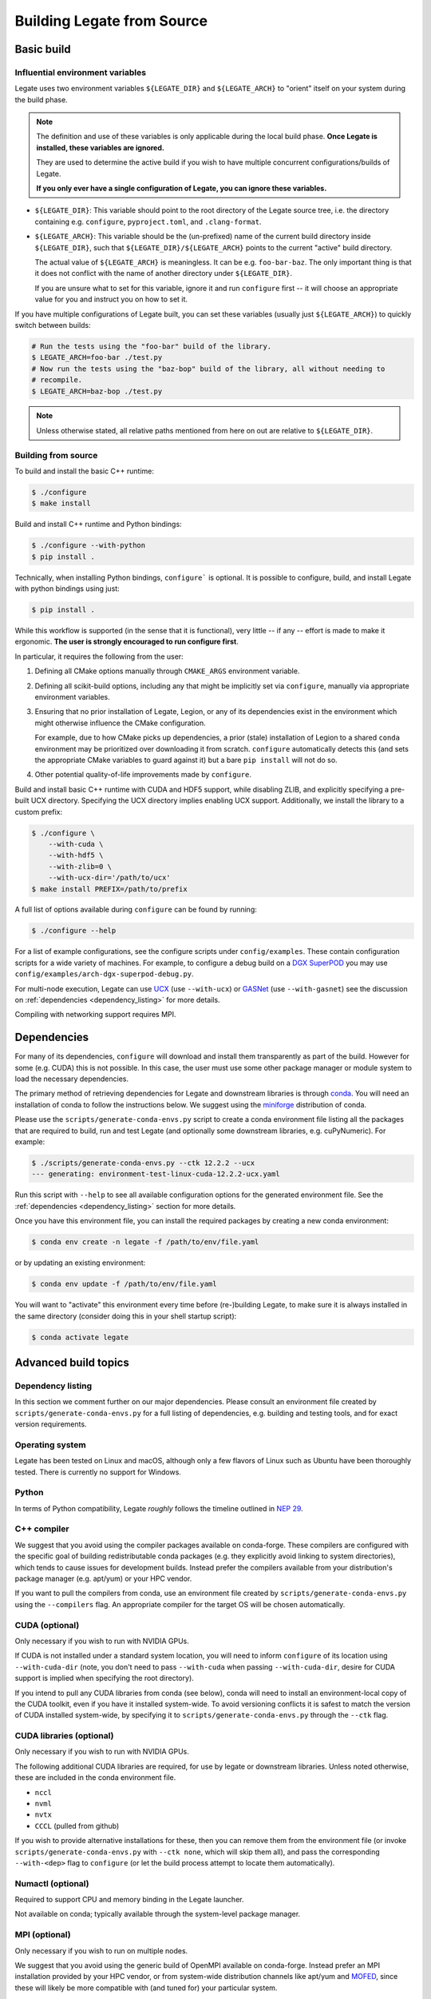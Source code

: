 ..
  SPDX-FileCopyrightText: Copyright (c) 2022-2025 NVIDIA CORPORATION & AFFILIATES. All rights reserved.
  SPDX-License-Identifier: Apache-2.0


.. _legate_source_build:

===========================
Building Legate from Source
===========================

Basic build
===========

Influential environment variables
---------------------------------

Legate uses two environment variables ``${LEGATE_DIR}`` and ``${LEGATE_ARCH}`` to "orient"
itself on your system during the build phase.

.. note::

   The definition and use of these variables is only applicable during the local build
   phase. **Once Legate is installed, these variables are ignored.**

   They are used to determine the active build if you wish to have multiple concurrent
   configurations/builds of Legate.

   **If you only ever have a single configuration of Legate, you can ignore these variables.**


- ``${LEGATE_DIR}``: This variable should point to the root directory of the Legate source
  tree, i.e. the directory containing e.g. ``configure``, ``pyproject.toml``, and
  ``.clang-format``.
- ``${LEGATE_ARCH}``: This variable should be the (un-prefixed) name of the current build
  directory inside ``${LEGATE_DIR}``, such that ``${LEGATE_DIR}/${LEGATE_ARCH}`` points to
  the current "active" build directory.

  The actual value of ``${LEGATE_ARCH}`` is meaningless. It can be
  e.g. ``foo-bar-baz``. The only important thing is that it does not conflict with the
  name of another directory under ``${LEGATE_DIR}``.

  If you are unsure what to set for this variable, ignore it and run ``configure`` first
  -- it will choose an appropriate value for you and instruct you on how to set it.


If you have multiple configurations of Legate built, you can set these variables (usually
just ``${LEGATE_ARCH}``) to quickly switch between builds:

.. code-block:: sh

   # Run the tests using the "foo-bar" build of the library.
   $ LEGATE_ARCH=foo-bar ./test.py
   # Now run the tests using the "baz-bop" build of the library, all without needing to
   # recompile.
   $ LEGATE_ARCH=baz-bop ./test.py


.. note::

   Unless otherwise stated, all relative paths mentioned from here on out are relative to
   ``${LEGATE_DIR}``.


Building from source
--------------------

To build and install the basic C++ runtime:

.. code-block:: sh

   $ ./configure
   $ make install


Build and install C++ runtime and Python bindings:

.. code-block:: sh

   $ ./configure --with-python
   $ pip install .


Technically, when installing Python bindings, ``configure``` is optional. It is possible
to configure, build, and install Legate with python bindings using just:

.. code-block:: sh

   $ pip install .


While this workflow is supported (in the sense that it is functional), very little -- if
any -- effort is made to make it ergonomic. **The user is strongly encouraged to run
configure first**.

In particular, it requires the following from the user:

#. Defining all CMake options manually through ``CMAKE_ARGS`` environment variable.
#. Defining all scikit-build options, including any that might be implicitly set via
   ``configure``, manually via appropriate environment variables.
#. Ensuring that no prior installation of Legate, Legion, or any of its dependencies exist
   in the environment which might otherwise influence the CMake configuration.

   For example, due to how CMake picks up dependencies, a prior (stale) installation of
   Legion to a shared ``conda`` environment may be prioritized over downloading it from
   scratch. ``configure`` automatically detects this (and sets the appropriate CMake
   variables to guard against it) but a bare ``pip install`` will not do so.
#. Other potential quality-of-life improvements made by ``configure``.

Build and install basic C++ runtime with CUDA and HDF5 support, while disabling ZLIB, and
explicitly specifying a pre-built UCX directory. Specifying the UCX directory implies
enabling UCX support. Additionally, we install the library to a custom prefix:

.. code-block:: sh

   $ ./configure \
       --with-cuda \
       --with-hdf5 \
       --with-zlib=0 \
       --with-ucx-dir='/path/to/ucx'
   $ make install PREFIX=/path/to/prefix


A full list of options available during ``configure`` can be found by running:

.. code-block:: sh

   $ ./configure --help


For a list of example configurations, see the configure scripts under
``config/examples``. These contain configuration scripts for a wide variety of
machines. For example, to configure a debug build on a `DGX SuperPOD
<https://www.nvidia.com/en-us/data-center/dgx-superpod/>`_ you may use
``config/examples/arch-dgx-superpod-debug.py``.

For multi-node execution, Legate can use `UCX <https://openucx.org>`_ (use ``--with-ucx``)
or `GASNet <https://gasnet.lbl.gov/>`_ (use ``--with-gasnet``) see the discussion on
:ref:`dependencies <dependency_listing>` for more details.

Compiling with networking support requires MPI.

Dependencies
============

For many of its dependencies, ``configure`` will download and install them transparently
as part of the build. However for some (e.g. CUDA) this is not possible. In this case, the
user must use some other package manager or module system to load the necessary
dependencies.

The primary method of retrieving dependencies for Legate and downstream libraries is
through `conda <https://docs.conda.io/en/latest/>`_. You will need an installation of conda
to follow the instructions below. We suggest using the
`miniforge <https://github.com/conda-forge/miniforge>`_ distribution of conda.

Please use the ``scripts/generate-conda-envs.py`` script to create a conda environment
file listing all the packages that are required to build, run and test Legate (and
optionally some downstream libraries, e.g. cuPyNumeric). For example:

.. code-block:: sh

   $ ./scripts/generate-conda-envs.py --ctk 12.2.2 --ucx
   --- generating: environment-test-linux-cuda-12.2.2-ucx.yaml


Run this script with ``--help`` to see all available configuration options for the
generated environment file. See the :ref:`dependencies <dependency_listing>` section for more
details.

Once you have this environment file, you can install the required packages by creating a
new conda environment:

.. code-block:: sh

   $ conda env create -n legate -f /path/to/env/file.yaml


or by updating an existing environment:

.. code-block:: sh

   $ conda env update -f /path/to/env/file.yaml


You will want to "activate" this environment every time before (re-)building Legate, to
make sure it is always installed in the same directory (consider doing this in your shell
startup script):

.. code-block:: sh

   $ conda activate legate


Advanced build topics
=====================

.. _dependency_listing:

Dependency listing
------------------

In this section we comment further on our major dependencies. Please consult an
environment file created by ``scripts/generate-conda-envs.py`` for a full listing of
dependencies, e.g. building and testing tools, and for exact version requirements.

Operating system
----------------

Legate has been tested on Linux and macOS, although only a few flavors of Linux such as
Ubuntu have been thoroughly tested. There is currently no support for Windows.

Python
------

In terms of Python compatibility, Legate *roughly* follows the timeline outlined in `NEP
29 <https://numpy.org/neps/nep-0029-deprecation_policy.html>`_.

C++ compiler
------------

We suggest that you avoid using the compiler packages available on conda-forge.  These
compilers are configured with the specific goal of building redistributable conda packages
(e.g. they explicitly avoid linking to system directories), which tends to cause issues
for development builds. Instead prefer the compilers available from your distribution's
package manager (e.g. apt/yum) or your HPC vendor.

If you want to pull the compilers from conda, use an environment file created by
``scripts/generate-conda-envs.py`` using the ``--compilers`` flag. An appropriate compiler
for the target OS will be chosen automatically.

CUDA (optional)
---------------

Only necessary if you wish to run with NVIDIA GPUs.

If CUDA is not installed under a standard system location, you will need to inform
``configure`` of its location using ``--with-cuda-dir`` (note, you don't need to pass
``--with-cuda`` when passing ``--with-cuda-dir``, desire for CUDA support is implied when
specifying the root directory).

If you intend to pull any CUDA libraries from conda (see below), conda will need to
install an environment-local copy of the CUDA toolkit, even if you have it installed
system-wide. To avoid versioning conflicts it is safest to match the version of CUDA
installed system-wide, by specifying it to ``scripts/generate-conda-envs.py`` through the
``--ctk`` flag.

CUDA libraries (optional)
-------------------------

Only necessary if you wish to run with NVIDIA GPUs.

The following additional CUDA libraries are required, for use by legate or downstream
libraries. Unless noted otherwise, these are included in the conda environment file.

- ``nccl``
- ``nvml``
- ``nvtx``
- ``CCCL`` (pulled from github)

If you wish to provide alternative installations for these, then you can remove them from
the environment file (or invoke ``scripts/generate-conda-envs.py`` with ``--ctk none``,
which will skip them all), and pass the corresponding ``--with-<dep>`` flag to
``configure`` (or let the build process attempt to locate them automatically).


Numactl (optional)
------------------

Required to support CPU and memory binding in the Legate launcher.

Not available on conda; typically available through the system-level package manager.

MPI (optional)
--------------

Only necessary if you wish to run on multiple nodes.

We suggest that you avoid using the generic build of OpenMPI available on
conda-forge. Instead prefer an MPI installation provided by your HPC vendor, or from
system-wide distribution channels like apt/yum and `MOFED
<https://network.nvidia.com/products/infiniband-drivers/linux/mlnx_ofed/>`_, since these
will likely be more compatible with (and tuned for) your particular system.

If you want to use the OpenMPI distributed on conda-forge, use an environment file created
by ``scripts/generate-conda-envs.py`` using the ``--openmpi`` flag.

Legate requires a build of MPI that supports ``MPI_THREAD_MULTIPLE``.

RDMA/networking libraries (e.g. Infiniband, RoCE, Slingshot) (optional)
-----------------------------------------------------------------------

Only necessary if you wish to run on multiple nodes, using the corresponding networking
hardware.

Not available on conda; typically available through MOFED or the system-level package
manager.

Depending on your hardware, you may need to use a particular Realm networking backend,
e.g. as of October 2023 HPE Slingshot is only compatible with GASNet.

GASNet (optional)
-----------------

Only necessary if you wish to run on multiple nodes, using the GASNet1 or GASNetEx Realm
networking backend.

This library will be automatically downloaded and built during Legate installation. If you
wish to provide an alternative installation, pass ``--with-gasnet`` to ``configure``.

When using GASNet, you also need to specify the interconnect network of the target machine
using the ``--gasnet-conduit`` flag.

UCX (optional)
--------------

Only necessary if you wish to run on multiple nodes, using the UCX Realm networking
backend.

You can use the version of UCX available on conda-forge by using an environment file
created by ``scripts/generate-conda-envs.py`` using the ``--ucx`` flag. Note that this
build of UCX might not include support for the particular networking hardware on your
machine (or may not be optimally tuned for such). In that case you may want to use an
environment file generated with ``--no-ucx`` (default), get UCX from another source
(e.g. MOFED, the system-level package manager, or compiled manually from `source
<https://github.com/openucx/ucx>`_), and pass the location of your UCX installation to
``configure`` (if necessary) using ``--with-ucx-dir``.

Legate requires a build of UCX configured with ``--enable-mt``.

Alternative sources for dependencies
------------------------------------

If you do not wish to use conda for some (or all) of the dependencies, you can remove the
corresponding entries from the environment file before passing it to conda.

Note that this is likely to result in conflicts between conda-provided and system-provided
libraries.

Conda distributes its own version of certain common libraries (in particular the C++
standard library), which are also typically available system-wide. Any system package you
include will typically link to the system version, while conda packages link to the conda
version. Often these two different versions, although incompatible, carry the same version
number (``SONAME``), and are therefore indistinguishable to the dynamic linker. Then, the
first component to specify a link location for this library will cause it to be loaded
from there, and any subsequent link requests for the same library, even if suggesting a
different link location, will get served using the previously linked version.

This can cause link failures at runtime, e.g. when a system-level library happens to be
the first to load GLIBC, causing any conda library that comes after to trip GLIBC's
internal version checks, since the conda library expects to find symbols with more recent
version numbers than what is available on the system-wide GLIBC:

.. code-block:: sh

   ...
   /lib/x86_64-linux-gnu/libstdc++.so.6: version GLIBCXX_3.4.30 not found (required by /opt/conda/envs/legate/lib/libfoo.so)


You can usually work around this issue by putting the conda library directory first in the
dynamic library resolution path:

.. code-block:: sh

   # On Linux
   $ export LD_LIBRARY_PATH="${CONDA_PREFIX}/lib:${LD_LIBRARY_PATH}"
   # On macOS
   $ export DYLD_LIBRARY_PATH="${CONDA_PREFIX}/lib:${DYLD_LIBRARY_PATH}"


This way you can make sure that the (typically more recent) conda version of any common
library will be preferred over the system-wide one, no matter which component requests it
first.
